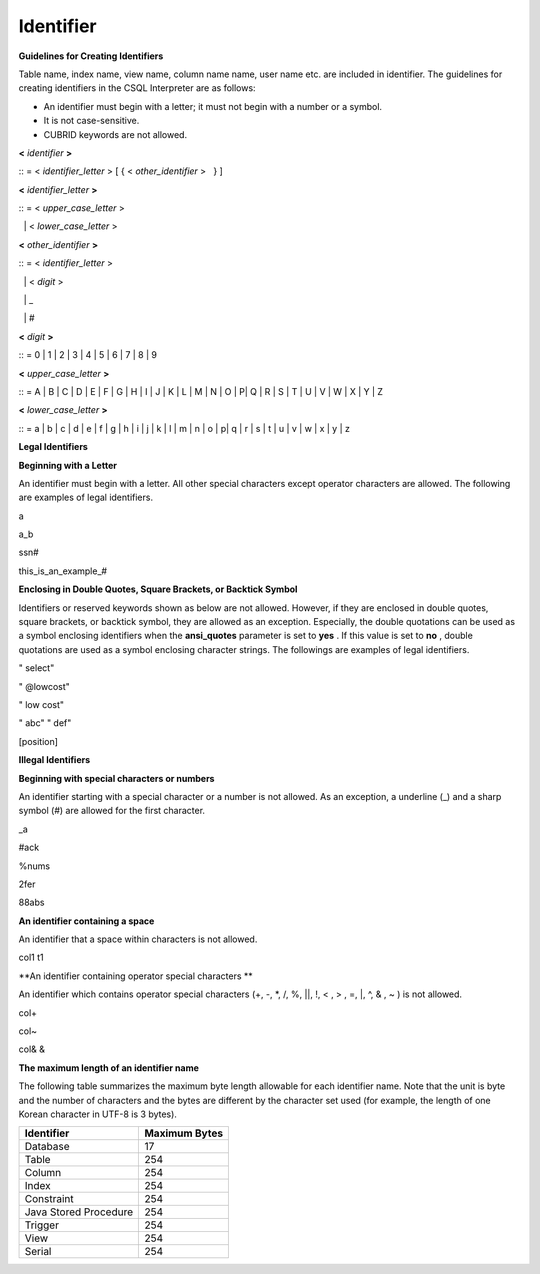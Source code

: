 **********
Identifier
**********

**Guidelines for Creating Identifiers**

Table name, index name, view name, column name name, user name etc. are included in identifier. The guidelines for creating identifiers in the CSQL Interpreter are as follows:

*   An identifier must begin with a letter; it must not begin with a number or a symbol.



*   It is not case-sensitive.



*   CUBRID keywords are not allowed.



**<**
*identifier*
**>**

:: = <
*identifier_letter*
> [ { <
*other_identifier*
>   } ]

**<**
*identifier_letter*
**>**

:: = <
*upper_case_letter*
>

  | <
*lower_case_letter*
>

**<**
*other_identifier*
**>**

:: = <
*identifier_letter*
>

  | <
*digit*
>

  | _

  | #

 

**<**
*digit*
**>**

:: = 0 | 1 | 2 | 3 | 4 | 5 | 6 | 7 | 8 | 9

**<**
*upper_case_letter*
**>**

:: = A | B | C | D | E | F | G | H | I | J | K | L | M | N | O | P| Q | R | S | T | U | V | W | X | Y | Z

**<**
*lower_case_letter*
**>**

:: = a | b | c | d | e | f | g | h | i | j | k | l | m | n | o | p| q | r | s | t | u | v | w | x | y | z

**Legal Identifiers**

**Beginning with a Letter**

An identifier must begin with a letter. All other special characters except operator characters are allowed. The following are examples of legal identifiers.

a

a_b

ssn#

this_is_an_example_#

**Enclosing in Double Quotes, Square Brackets, or Backtick Symbol**

Identifiers or reserved keywords shown as below are not allowed. However, if they are enclosed in double quotes, square brackets, or backtick symbol, they are allowed as an exception. Especially, the double quotations can be used as a symbol enclosing identifiers when the
**ansi_quotes**
parameter is set to
**yes**
. If this value is set to
**no**
, double quotations are used as a symbol enclosing character strings. The followings are examples of legal identifiers.

" select"

" @lowcost"

" low cost"

" abc" " def"

[position]

**Illegal Identifiers**

**Beginning with special characters or numbers**

An identifier starting with a special character or a number is not allowed. As an exception, a underline (_) and a sharp symbol (#) are allowed for the first character.

_a

#ack

%nums

2fer

88abs

**An identifier containing a space**

An identifier that a space within characters is not allowed.

col1 t1

**An identifier containing operator special characters **

An identifier which contains operator special characters (+, -, *, /, %, ||, !, < , > , =, |, ^, & , ~ ) is not allowed.

col+

col~

col& &

**The maximum length of an identifier name**

The following table summarizes the maximum byte length allowable for each identifier name. Note that the unit is byte and the number of characters and the bytes are different by the character set used (for example, the length of one Korean character in UTF-8 is 3 bytes).

+-----------------------+-------------------+
| **Identifier**        | **Maximum Bytes** |
|                       |                   |
+-----------------------+-------------------+
| Database              | 17                |
|                       |                   |
+-----------------------+-------------------+
| Table                 | 254               |
|                       |                   |
+-----------------------+-------------------+
| Column                | 254               |
|                       |                   |
+-----------------------+-------------------+
| Index                 | 254               |
|                       |                   |
+-----------------------+-------------------+
| Constraint            | 254               |
|                       |                   |
+-----------------------+-------------------+
| Java Stored Procedure | 254               |
|                       |                   |
+-----------------------+-------------------+
| Trigger               | 254               |
|                       |                   |
+-----------------------+-------------------+
| View                  | 254               |
|                       |                   |
+-----------------------+-------------------+
| Serial                | 254               |
|                       |                   |
+-----------------------+-------------------+
